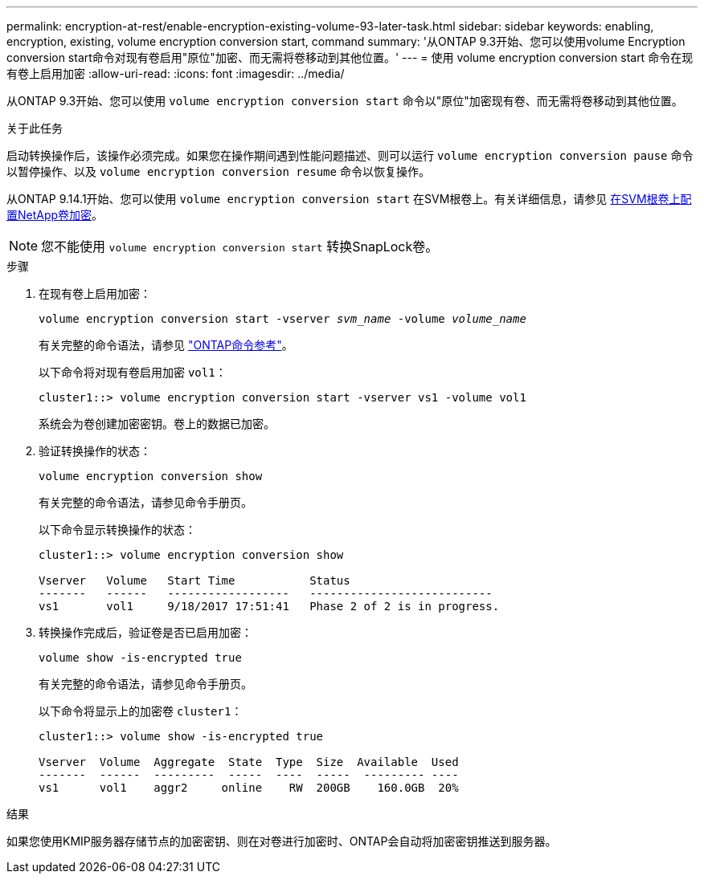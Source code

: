---
permalink: encryption-at-rest/enable-encryption-existing-volume-93-later-task.html 
sidebar: sidebar 
keywords: enabling, encryption, existing, volume encryption conversion start, command 
summary: '从ONTAP 9.3开始、您可以使用volume Encryption conversion start命令对现有卷启用"原位"加密、而无需将卷移动到其他位置。' 
---
= 使用 volume encryption conversion start 命令在现有卷上启用加密
:allow-uri-read: 
:icons: font
:imagesdir: ../media/


[role="lead"]
从ONTAP 9.3开始、您可以使用 `volume encryption conversion start` 命令以"原位"加密现有卷、而无需将卷移动到其他位置。

.关于此任务
启动转换操作后，该操作必须完成。如果您在操作期间遇到性能问题描述、则可以运行 `volume encryption conversion pause` 命令以暂停操作、以及 `volume encryption conversion resume` 命令以恢复操作。

从ONTAP 9.14.1开始、您可以使用 `volume encryption conversion start` 在SVM根卷上。有关详细信息，请参见 xref:configure-nve-svm-root-task.html[在SVM根卷上配置NetApp卷加密]。


NOTE: 您不能使用 `volume encryption conversion start` 转换SnapLock卷。

.步骤
. 在现有卷上启用加密：
+
`volume encryption conversion start -vserver _svm_name_ -volume _volume_name_`

+
有关完整的命令语法，请参见 link:https://docs.netapp.com/us-en/ontap-cli/volume-encryption-conversion-start.html["ONTAP命令参考"^]。

+
以下命令将对现有卷启用加密 `vol1`：

+
[listing]
----
cluster1::> volume encryption conversion start -vserver vs1 -volume vol1
----
+
系统会为卷创建加密密钥。卷上的数据已加密。

. 验证转换操作的状态：
+
`volume encryption conversion show`

+
有关完整的命令语法，请参见命令手册页。

+
以下命令显示转换操作的状态：

+
[listing]
----
cluster1::> volume encryption conversion show

Vserver   Volume   Start Time           Status
-------   ------   ------------------   ---------------------------
vs1       vol1     9/18/2017 17:51:41   Phase 2 of 2 is in progress.
----
. 转换操作完成后，验证卷是否已启用加密：
+
`volume show -is-encrypted true`

+
有关完整的命令语法，请参见命令手册页。

+
以下命令将显示上的加密卷 `cluster1`：

+
[listing]
----
cluster1::> volume show -is-encrypted true

Vserver  Volume  Aggregate  State  Type  Size  Available  Used
-------  ------  ---------  -----  ----  -----  --------- ----
vs1      vol1    aggr2     online    RW  200GB    160.0GB  20%
----


.结果
如果您使用KMIP服务器存储节点的加密密钥、则在对卷进行加密时、ONTAP会自动将加密密钥推送到服务器。
